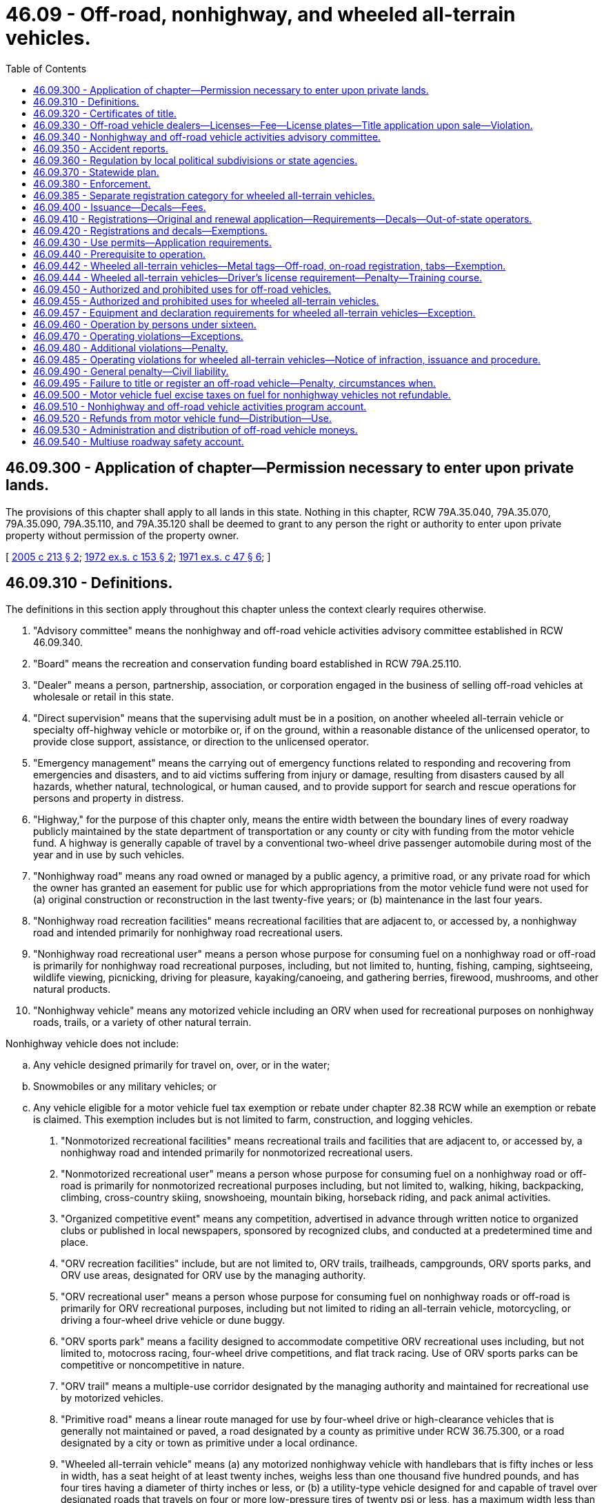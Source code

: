 = 46.09 - Off-road, nonhighway, and wheeled all-terrain vehicles.
:toc:

== 46.09.300 - Application of chapter—Permission necessary to enter upon private lands.
The provisions of this chapter shall apply to all lands in this state. Nothing in this chapter, RCW 79A.35.040, 79A.35.070, 79A.35.090, 79A.35.110, and 79A.35.120 shall be deemed to grant to any person the right or authority to enter upon private property without permission of the property owner.

[ http://lawfilesext.leg.wa.gov/biennium/2005-06/Pdf/Bills/Session%20Laws/House/1003.SL.pdf?cite=2005%20c%20213%20§%202[2005 c 213 § 2]; http://leg.wa.gov/CodeReviser/documents/sessionlaw/1972ex1c153.pdf?cite=1972%20ex.s.%20c%20153%20§%202[1972 ex.s. c 153 § 2]; http://leg.wa.gov/CodeReviser/documents/sessionlaw/1971ex1c47.pdf?cite=1971%20ex.s.%20c%2047%20§%206[1971 ex.s. c 47 § 6]; ]

== 46.09.310 - Definitions.
The definitions in this section apply throughout this chapter unless the context clearly requires otherwise.

. "Advisory committee" means the nonhighway and off-road vehicle activities advisory committee established in RCW 46.09.340.

. "Board" means the recreation and conservation funding board established in RCW 79A.25.110.

. "Dealer" means a person, partnership, association, or corporation engaged in the business of selling off-road vehicles at wholesale or retail in this state.

. "Direct supervision" means that the supervising adult must be in a position, on another wheeled all-terrain vehicle or specialty off-highway vehicle or motorbike or, if on the ground, within a reasonable distance of the unlicensed operator, to provide close support, assistance, or direction to the unlicensed operator.

. "Emergency management" means the carrying out of emergency functions related to responding and recovering from emergencies and disasters, and to aid victims suffering from injury or damage, resulting from disasters caused by all hazards, whether natural, technological, or human caused, and to provide support for search and rescue operations for persons and property in distress.

. "Highway," for the purpose of this chapter only, means the entire width between the boundary lines of every roadway publicly maintained by the state department of transportation or any county or city with funding from the motor vehicle fund. A highway is generally capable of travel by a conventional two-wheel drive passenger automobile during most of the year and in use by such vehicles.

. "Nonhighway road" means any road owned or managed by a public agency, a primitive road, or any private road for which the owner has granted an easement for public use for which appropriations from the motor vehicle fund were not used for (a) original construction or reconstruction in the last twenty-five years; or (b) maintenance in the last four years.

. "Nonhighway road recreation facilities" means recreational facilities that are adjacent to, or accessed by, a nonhighway road and intended primarily for nonhighway road recreational users.

. "Nonhighway road recreational user" means a person whose purpose for consuming fuel on a nonhighway road or off-road is primarily for nonhighway road recreational purposes, including, but not limited to, hunting, fishing, camping, sightseeing, wildlife viewing, picnicking, driving for pleasure, kayaking/canoeing, and gathering berries, firewood, mushrooms, and other natural products.

. "Nonhighway vehicle" means any motorized vehicle including an ORV when used for recreational purposes on nonhighway roads, trails, or a variety of other natural terrain.

Nonhighway vehicle does not include:

.. Any vehicle designed primarily for travel on, over, or in the water;

.. Snowmobiles or any military vehicles; or

.. Any vehicle eligible for a motor vehicle fuel tax exemption or rebate under chapter 82.38 RCW while an exemption or rebate is claimed. This exemption includes but is not limited to farm, construction, and logging vehicles.

. "Nonmotorized recreational facilities" means recreational trails and facilities that are adjacent to, or accessed by, a nonhighway road and intended primarily for nonmotorized recreational users.

. "Nonmotorized recreational user" means a person whose purpose for consuming fuel on a nonhighway road or off-road is primarily for nonmotorized recreational purposes including, but not limited to, walking, hiking, backpacking, climbing, cross-country skiing, snowshoeing, mountain biking, horseback riding, and pack animal activities.

. "Organized competitive event" means any competition, advertised in advance through written notice to organized clubs or published in local newspapers, sponsored by recognized clubs, and conducted at a predetermined time and place.

. "ORV recreation facilities" include, but are not limited to, ORV trails, trailheads, campgrounds, ORV sports parks, and ORV use areas, designated for ORV use by the managing authority.

. "ORV recreational user" means a person whose purpose for consuming fuel on nonhighway roads or off-road is primarily for ORV recreational purposes, including but not limited to riding an all-terrain vehicle, motorcycling, or driving a four-wheel drive vehicle or dune buggy.

. "ORV sports park" means a facility designed to accommodate competitive ORV recreational uses including, but not limited to, motocross racing, four-wheel drive competitions, and flat track racing. Use of ORV sports parks can be competitive or noncompetitive in nature.

. "ORV trail" means a multiple-use corridor designated by the managing authority and maintained for recreational use by motorized vehicles.

. "Primitive road" means a linear route managed for use by four-wheel drive or high-clearance vehicles that is generally not maintained or paved, a road designated by a county as primitive under RCW 36.75.300, or a road designated by a city or town as primitive under a local ordinance.

. "Wheeled all-terrain vehicle" means (a) any motorized nonhighway vehicle with handlebars that is fifty inches or less in width, has a seat height of at least twenty inches, weighs less than one thousand five hundred pounds, and has four tires having a diameter of thirty inches or less, or (b) a utility-type vehicle designed for and capable of travel over designated roads that travels on four or more low-pressure tires of twenty psi or less, has a maximum width less than seventy-four inches, has a maximum weight less than two thousand pounds, has a wheelbase of one hundred ten inches or less, and satisfies at least one of the following: (i) Has a minimum width of fifty inches; (ii) has a minimum weight of at least nine hundred pounds; or (iii) has a wheelbase of over sixty-one inches.

[ http://lawfilesext.leg.wa.gov/biennium/2013-14/Pdf/Bills/Session%20Laws/House/1632-S.SL.pdf?cite=2013%202nd%20sp.s.%20c%2023%20§%203[2013 2nd sp.s. c 23 § 3]; 2013 2nd sp.s. c 23 § 2; http://lawfilesext.leg.wa.gov/biennium/2013-14/Pdf/Bills/Session%20Laws/House/1883-S.SL.pdf?cite=2013%20c%20225%20§%20607[2013 c 225 § 607]; http://lawfilesext.leg.wa.gov/biennium/2009-10/Pdf/Bills/Session%20Laws/Senate/6379.SL.pdf?cite=2010%20c%20161%20§%20213[2010 c 161 § 213]; http://lawfilesext.leg.wa.gov/biennium/2007-08/Pdf/Bills/Session%20Laws/House/1813.SL.pdf?cite=2007%20c%20241%20§%2013[2007 c 241 § 13]; http://lawfilesext.leg.wa.gov/biennium/2003-04/Pdf/Bills/Session%20Laws/House/2489-S.SL.pdf?cite=2004%20c%20105%20§%201[2004 c 105 § 1]; http://leg.wa.gov/CodeReviser/documents/sessionlaw/1986c206.pdf?cite=1986%20c%20206%20§%201[1986 c 206 § 1]; http://leg.wa.gov/CodeReviser/documents/sessionlaw/1979c158.pdf?cite=1979%20c%20158%20§%20129[1979 c 158 § 129]; http://leg.wa.gov/CodeReviser/documents/sessionlaw/1977ex1c220.pdf?cite=1977%20ex.s.%20c%20220%20§%201[1977 ex.s. c 220 § 1]; http://leg.wa.gov/CodeReviser/documents/sessionlaw/1972ex1c153.pdf?cite=1972%20ex.s.%20c%20153%20§%203[1972 ex.s. c 153 § 3]; http://leg.wa.gov/CodeReviser/documents/sessionlaw/1971ex1c47.pdf?cite=1971%20ex.s.%20c%2047%20§%207[1971 ex.s. c 47 § 7]; ]

== 46.09.320 - Certificates of title.
. The application for a certificate of title of an off-road vehicle must be made by the owner or owner's representative to the department, county auditor or other agent, or subagent appointed by the director on a form furnished or approved by the department and must contain:

.. A description of the off-road vehicle, including make, model, vehicle identification number or engine serial number if no vehicle identification number exists, type of body, and model year of the vehicle;

.. The name and address of the person who is the registered owner of the off-road vehicle and, if the off-road vehicle is subject to a security interest, the name and address of the secured party; and

.. Other information the department may require.

. The application for a certificate of title must be signed by the person applying to be the registered owner and be sworn to by that person in the manner described under chapter 5.50 RCW.

. The owner must pay the fee established under RCW 46.17.100.

. Issuance of the certificate of title does not qualify the off-road vehicle for registration under chapter 46.16A RCW.

[ http://lawfilesext.leg.wa.gov/biennium/2019-20/Pdf/Bills/Session%20Laws/Senate/5017-S.SL.pdf?cite=2019%20c%20232%20§%2017[2019 c 232 § 17]; http://lawfilesext.leg.wa.gov/biennium/2015-16/Pdf/Bills/Session%20Laws/House/1918.SL.pdf?cite=2016%20c%2084%20§%202[2016 c 84 § 2]; http://lawfilesext.leg.wa.gov/biennium/2011-12/Pdf/Bills/Session%20Laws/Senate/5061.SL.pdf?cite=2011%20c%20171%20§%2024[2011 c 171 § 24]; http://lawfilesext.leg.wa.gov/biennium/2009-10/Pdf/Bills/Session%20Laws/Senate/6379.SL.pdf?cite=2010%20c%20161%20§%20214[2010 c 161 § 214]; ]

== 46.09.330 - Off-road vehicle dealers—Licenses—Fee—License plates—Title application upon sale—Violation.
. Each dealer of off-road vehicles in this state shall obtain either a miscellaneous vehicle dealer license as defined in RCW 46.70.011 or an off-road vehicle dealer license from the department in a manner prescribed by the department. Upon receipt of an application for an off-road vehicle dealer license and the fee described under subsection (2) of this section, the dealer is licensed and an off-road vehicle dealer license number must be assigned.

. The annual fee for an off-road vehicle dealer license is twenty-five dollars, which covers all of the off-road vehicles owned by a dealer and not rented. Off-road vehicles rented on a regular, commercial basis by a dealer must have separate registrations.

. Upon the issuance of an off-road vehicle dealer license, each dealer may purchase, at a cost to be determined by the department, off-road vehicle dealer license plates of a size and color to be determined by the department. The off-road vehicle dealer license plates must contain the off-road vehicle dealer license number assigned to the dealer. Each off-road vehicle operated by a dealer, dealer representative, or prospective customer for the purposes of testing or demonstration shall display dealer license plates assigned by the department.

. A dealer, dealer representative, or prospective customer may only use dealer license plates for the purposes prescribed in subsection (3) of this section.

. Off-road vehicle dealer license numbers are nontransferable.

. It is unlawful for any dealer to sell any off-road vehicle at wholesale or retail or to test or demonstrate any off-road vehicle within the state unless the dealer has either a miscellaneous vehicle dealer license as defined in RCW 46.70.011 or an off-road vehicle dealer license as required under this section.

. When an off-road vehicle is sold by a dealer, the dealer shall apply for a certificate of title in the purchaser's name within fifteen days following the sale.

. Except as provided in RCW 46.09.420, it is unlawful for any dealer to sell at retail an off-road vehicle without registration required in RCW 46.09.440.

[ http://lawfilesext.leg.wa.gov/biennium/2009-10/Pdf/Bills/Session%20Laws/Senate/6379.SL.pdf?cite=2010%20c%20161%20§%20220[2010 c 161 § 220]; http://lawfilesext.leg.wa.gov/biennium/2009-10/Pdf/Bills/Session%20Laws/Senate/6239-S.SL.pdf?cite=2010%20c%208%20§%209002[2010 c 8 § 9002]; http://leg.wa.gov/CodeReviser/documents/sessionlaw/1990c250.pdf?cite=1990%20c%20250%20§%2024[1990 c 250 § 24]; http://leg.wa.gov/CodeReviser/documents/sessionlaw/1986c206.pdf?cite=1986%20c%20206%20§%205[1986 c 206 § 5]; http://leg.wa.gov/CodeReviser/documents/sessionlaw/1977ex1c220.pdf?cite=1977%20ex.s.%20c%20220%20§%207[1977 ex.s. c 220 § 7]; http://leg.wa.gov/CodeReviser/documents/sessionlaw/1972ex1c153.pdf?cite=1972%20ex.s.%20c%20153%20§%209[1972 ex.s. c 153 § 9]; http://leg.wa.gov/CodeReviser/documents/sessionlaw/1971ex1c47.pdf?cite=1971%20ex.s.%20c%2047%20§%2013[1971 ex.s. c 47 § 13]; ]

== 46.09.340 - Nonhighway and off-road vehicle activities advisory committee.
. The board shall establish the nonhighway and off-road vehicle activities advisory committee to provide advice regarding the administration of this chapter. The committee consists of governmental representatives, land managers, and a proportional representation of persons with recreational experience in areas identified in the most recent fuel use study, including but not limited to people with off-road vehicle, hiking, equestrian, mountain biking, hunting, fishing, and wildlife viewing experience.

. After the advisory committee has made recommendations regarding the expenditure of the fuel tax revenue portion of the nonhighway and off-road vehicle account moneys, the advisory committee's off-road vehicle and mountain biking recreationists, governmental representatives, and land managers will make recommendations regarding the expenditure of funds received under RCW 46.68.045.

. At least once a year, the board, the department of natural resources, the department of fish and wildlife, and the state parks and recreation commission shall report to the nonhighway and off-road vehicle activities advisory committee on the expenditures of funds received under RCW 46.68.045 and 46.09.520 and must proactively seek the advisory committee's advice regarding proposed expenditures.

. The advisory committee shall advise these agencies regarding the allocation of funds received under RCW 46.09.520 to ensure that overall expenditures reflect consideration of the results of the most recent fuel use study.

[ http://lawfilesext.leg.wa.gov/biennium/2009-10/Pdf/Bills/Session%20Laws/Senate/6379.SL.pdf?cite=2010%20c%20161%20§%20224[2010 c 161 § 224]; http://lawfilesext.leg.wa.gov/biennium/2007-08/Pdf/Bills/Session%20Laws/House/1813.SL.pdf?cite=2007%20c%20241%20§%2019[2007 c 241 § 19]; http://lawfilesext.leg.wa.gov/biennium/2003-04/Pdf/Bills/Session%20Laws/House/2489-S.SL.pdf?cite=2004%20c%20105%20§%208[2004 c 105 § 8]; http://lawfilesext.leg.wa.gov/biennium/2003-04/Pdf/Bills/Session%20Laws/House/1698-S2.SL.pdf?cite=2003%20c%20185%20§%201[2003 c 185 § 1]; http://leg.wa.gov/CodeReviser/documents/sessionlaw/1986c206.pdf?cite=1986%20c%20206%20§%2013[1986 c 206 § 13]; ]

== 46.09.350 - Accident reports.
The operator of any nonhighway vehicle involved in any accident resulting in injury to or death of any person, or property damage to another to an apparent extent equal to or greater than the minimum amount established by rule adopted by the chief of the Washington state patrol in accordance with chapter 46.52 RCW, or a person acting for the operator shall submit such reports as are required under chapter 46.52 RCW, and the provisions of chapter 46.52 RCW applies to the reports when submitted.

[ http://leg.wa.gov/CodeReviser/documents/sessionlaw/1990c250.pdf?cite=1990%20c%20250%20§%2025[1990 c 250 § 25]; http://leg.wa.gov/CodeReviser/documents/sessionlaw/1977ex1c220.pdf?cite=1977%20ex.s.%20c%20220%20§%2012[1977 ex.s. c 220 § 12]; http://leg.wa.gov/CodeReviser/documents/sessionlaw/1971ex1c47.pdf?cite=1971%20ex.s.%20c%2047%20§%2019[1971 ex.s. c 47 § 19]; ]

== 46.09.360 - Regulation by local political subdivisions or state agencies.
. Notwithstanding any of the provisions of this chapter, any city, town, county, or other political subdivision of this state, or any state agency, may regulate the operation of nonhighway vehicles on public lands, waters, and other properties under its jurisdiction, and on streets, roads, or highways within its boundaries by adopting regulations or ordinances of its governing body, provided such regulations are not less stringent than the provisions of this chapter. However, the legislative body of a city or town with a population of less than three thousand persons may, by ordinance, designate a street or highway within its boundaries to be suitable for use by off-road vehicles. The legislative body of a county may, by ordinance, designate a road or highway within its boundaries to be suitable for use by off-road vehicles.

. For purposes of this section, "off-road vehicles" does not include wheeled all-terrain vehicles.

[ http://lawfilesext.leg.wa.gov/biennium/2013-14/Pdf/Bills/Session%20Laws/House/1632-S.SL.pdf?cite=2013%202nd%20sp.s.%20c%2023%20§%2011[2013 2nd sp.s. c 23 § 11]; http://lawfilesext.leg.wa.gov/biennium/2005-06/Pdf/Bills/Session%20Laws/House/2617.SL.pdf?cite=2006%20c%20212%20§%204[2006 c 212 § 4]; http://leg.wa.gov/CodeReviser/documents/sessionlaw/1977ex1c220.pdf?cite=1977%20ex.s.%20c%20220%20§%2015[1977 ex.s. c 220 § 15]; http://leg.wa.gov/CodeReviser/documents/sessionlaw/1971ex1c47.pdf?cite=1971%20ex.s.%20c%2047%20§%2023[1971 ex.s. c 47 § 23]; ]

== 46.09.370 - Statewide plan.
The board shall maintain a statewide plan which shall be updated at least once every third biennium and shall be used by all participating agencies to guide distribution and expenditure of funds under this chapter.

[ http://lawfilesext.leg.wa.gov/biennium/2007-08/Pdf/Bills/Session%20Laws/House/1813.SL.pdf?cite=2007%20c%20241%20§%2018[2007 c 241 § 18]; http://leg.wa.gov/CodeReviser/documents/sessionlaw/1986c206.pdf?cite=1986%20c%20206%20§%2011[1986 c 206 § 11]; http://leg.wa.gov/CodeReviser/documents/sessionlaw/1977ex1c220.pdf?cite=1977%20ex.s.%20c%20220%20§%2018[1977 ex.s. c 220 § 18]; ]

== 46.09.380 - Enforcement.
The provisions of this chapter shall be enforced by all persons having the authority to enforce any of the laws of this state, including, without limitation, officers of the state patrol, county sheriffs and their deputies, all municipal law enforcement officers within their respective jurisdictions, fish and wildlife officers, state park rangers, and those employees of the department of natural resources designated by the commissioner of public lands under RCW * 43.30.310, 76.04.035, and 76.04.045.

[ http://lawfilesext.leg.wa.gov/biennium/2001-02/Pdf/Bills/Session%20Laws/Senate/5961-S.SL.pdf?cite=2001%20c%20253%20§%203[2001 c 253 § 3]; http://leg.wa.gov/CodeReviser/documents/sessionlaw/1986c100.pdf?cite=1986%20c%20100%20§%2052[1986 c 100 § 52]; http://leg.wa.gov/CodeReviser/documents/sessionlaw/1971ex1c47.pdf?cite=1971%20ex.s.%20c%2047%20§%2025[1971 ex.s. c 47 § 25]; ]

== 46.09.385 - Separate registration category for wheeled all-terrain vehicles.
The department must track wheeled all-terrain vehicles in a separate registration category for reporting purposes.

[ http://lawfilesext.leg.wa.gov/biennium/2013-14/Pdf/Bills/Session%20Laws/House/1632-S.SL.pdf?cite=2013%202nd%20sp.s.%20c%2023%20§%208[2013 2nd sp.s. c 23 § 8]; ]

== 46.09.400 - Issuance—Decals—Fees.
The department shall:

. Issue registrations and temporary ORV use permits for off-road vehicles, excluding wheeled all-terrain vehicles subject to subsection (4) of this section;

. Issue decals for off-road vehicles, excluding wheeled all-terrain vehicles subject to subsection (4) of this section. The decals serve the same function as license plates for vehicles registered under chapter 46.16A RCW;

. Charge a fee for each decal covering the actual cost of the decal; and

. Issue metal tags, off-road vehicle registrations, and on-road vehicle registrations for wheeled all-terrain vehicles.

[ http://lawfilesext.leg.wa.gov/biennium/2013-14/Pdf/Bills/Session%20Laws/House/1632-S.SL.pdf?cite=2013%202nd%20sp.s.%20c%2023%20§%2012[2013 2nd sp.s. c 23 § 12]; http://lawfilesext.leg.wa.gov/biennium/2011-12/Pdf/Bills/Session%20Laws/Senate/5061.SL.pdf?cite=2011%20c%20171%20§%2025[2011 c 171 § 25]; http://lawfilesext.leg.wa.gov/biennium/2009-10/Pdf/Bills/Session%20Laws/Senate/6379.SL.pdf?cite=2010%20c%20161%20§%20215[2010 c 161 § 215]; http://leg.wa.gov/CodeReviser/documents/sessionlaw/1990c250.pdf?cite=1990%20c%20250%20§%2023[1990 c 250 § 23]; http://leg.wa.gov/CodeReviser/documents/sessionlaw/1986c206.pdf?cite=1986%20c%20206%20§%202[1986 c 206 § 2]; http://leg.wa.gov/CodeReviser/documents/sessionlaw/1977ex1c220.pdf?cite=1977%20ex.s.%20c%20220%20§%202[1977 ex.s. c 220 § 2]; http://leg.wa.gov/CodeReviser/documents/sessionlaw/1972ex1c153.pdf?cite=1972%20ex.s.%20c%20153%20§%204[1972 ex.s. c 153 § 4]; http://leg.wa.gov/CodeReviser/documents/sessionlaw/1971ex1c47.pdf?cite=1971%20ex.s.%20c%2047%20§%208[1971 ex.s. c 47 § 8]; ]

== 46.09.410 - Registrations—Original and renewal application—Requirements—Decals—Out-of-state operators.
. The application for an original ORV registration has the same requirements as described for original vehicle registrations in RCW 46.16A.040 and must be accompanied by the annual off-road vehicle license fee required under RCW 46.17.350, in addition to any other fees or taxes due for the application.

. The application for renewal of an ORV registration has the same requirements as described for the renewal of vehicle registrations in RCW 46.16A.110 and must be accompanied by the annual off-road vehicle license fee required under RCW 46.17.350, in addition to any other fees or taxes due for the application.

. The annual ORV registration is valid for one year and may be renewed each subsequent year as prescribed by the department.

. A person who acquires an off-road vehicle that has an ORV registration must:

.. Apply to the department, county auditor or other agent, or subagent appointed by the director for a transfer of the ORV registration within fifteen days of taking possession of the off-road vehicle; and

.. Pay the ORV registration transfer fee required under RCW 46.17.410, in addition to any other fees or taxes due at the time of application.

. The department shall issue an ORV registration, decals, and tabs upon receipt of:

.. A properly completed application for an original ORV registration; and

.. The payment of all fees and taxes due at the time of application.

. The ORV registration must be carried on the vehicle for which it was issued at all times during its operation in this state.

. Off-road vehicle decals must be affixed to the off-road vehicle in a manner prescribed by the department.

. Unless exempt under RCW 46.09.420, any out-of-state operator of an off-road vehicle, when operating in this state, must comply with this chapter. If an ORV registration is required under this chapter, the out-of-state operator must obtain an ORV registration and decal or a temporary ORV use permit.

. This section does not apply to wheeled all-terrain vehicles registered for use under RCW 46.09.442.

[ http://lawfilesext.leg.wa.gov/biennium/2013-14/Pdf/Bills/Session%20Laws/House/1632-S.SL.pdf?cite=2013%202nd%20sp.s.%20c%2023%20§%2013[2013 2nd sp.s. c 23 § 13]; http://lawfilesext.leg.wa.gov/biennium/2009-10/Pdf/Bills/Session%20Laws/Senate/6379.SL.pdf?cite=2010%20c%20161%20§%20218[2010 c 161 § 218]; http://lawfilesext.leg.wa.gov/biennium/2003-04/Pdf/Bills/Session%20Laws/House/2919-S.SL.pdf?cite=2004%20c%20106%20§%201[2004 c 106 § 1]; http://lawfilesext.leg.wa.gov/biennium/2001-02/Pdf/Bills/Session%20Laws/Senate/6814-S.SL.pdf?cite=2002%20c%20352%20§%201[2002 c 352 § 1]; http://lawfilesext.leg.wa.gov/biennium/1997-98/Pdf/Bills/Session%20Laws/House/1457.SL.pdf?cite=1997%20c%20241%20§%201[1997 c 241 § 1]; http://leg.wa.gov/CodeReviser/documents/sessionlaw/1986c206.pdf?cite=1986%20c%20206%20§%204[1986 c 206 § 4]; http://leg.wa.gov/CodeReviser/documents/sessionlaw/1977ex1c220.pdf?cite=1977%20ex.s.%20c%20220%20§%206[1977 ex.s. c 220 § 6]; http://leg.wa.gov/CodeReviser/documents/sessionlaw/1972ex1c153.pdf?cite=1972%20ex.s.%20c%20153%20§%208[1972 ex.s. c 153 § 8]; http://leg.wa.gov/CodeReviser/documents/sessionlaw/1971ex1c47.pdf?cite=1971%20ex.s.%20c%2047%20§%2012[1971 ex.s. c 47 § 12]; ]

== 46.09.420 - Registrations and decals—Exemptions.
ORV registrations and decals are required under this chapter except for the following:

. Off-road vehicles owned and operated by the United States, another state, or a political subdivision of the United States or another state.

. Off-road vehicles owned and operated by this state, a municipality, or a political subdivision of this state or the municipality.

. Off-road vehicles operated on and across agricultural and timberlands owned, leased, or managed by the off-road vehicle owner or operator or operator's employer.

. Off-road vehicles owned by a resident of another state that have a valid ORV use permit or vehicle registration issued in accordance with the laws of the other state. This exemption applies only to the extent that a similar exemption or privilege is granted under the laws of that state.

. Off-road vehicles while being used for emergency management purposes under the authority or direction of an appropriate agency that engages in emergency management, as defined in RCW 46.09.310, or search and rescue, as defined in RCW 38.52.010, or a law enforcement agency as defined in RCW 16.52.011.

. Vehicles registered under chapter 46.16A RCW or, in the case of nonresidents, vehicles validly registered for operation over public highways in the jurisdiction of the owner's residence.

. Off-road vehicles operated by persons who, in good faith, render emergency care or assistance with respect to an incident involving off-road vehicles. Persons who operate off-road vehicles to render such care, assistance, or advice are not liable for civil damages resulting from any act or omission in the rendering of such care, assistance, or advice, other than acts or omissions constituting gross negligence or willful or wanton misconduct.

[ http://lawfilesext.leg.wa.gov/biennium/2013-14/Pdf/Bills/Session%20Laws/House/1632-S.SL.pdf?cite=2013%202nd%20sp.s.%20c%2023%20§%2014[2013 2nd sp.s. c 23 § 14]; http://lawfilesext.leg.wa.gov/biennium/2011-12/Pdf/Bills/Session%20Laws/Senate/5061.SL.pdf?cite=2011%20c%20171%20§%2026[2011 c 171 § 26]; http://lawfilesext.leg.wa.gov/biennium/2009-10/Pdf/Bills/Session%20Laws/Senate/6379.SL.pdf?cite=2010%20c%20161%20§%20217[2010 c 161 § 217]; http://lawfilesext.leg.wa.gov/biennium/2003-04/Pdf/Bills/Session%20Laws/House/2489-S.SL.pdf?cite=2004%20c%20105%20§%209[2004 c 105 § 9]; http://leg.wa.gov/CodeReviser/documents/sessionlaw/1986c206.pdf?cite=1986%20c%20206%20§%203[1986 c 206 § 3]; http://leg.wa.gov/CodeReviser/documents/sessionlaw/1977ex1c220.pdf?cite=1977%20ex.s.%20c%20220%20§%204[1977 ex.s. c 220 § 4]; http://leg.wa.gov/CodeReviser/documents/sessionlaw/1972ex1c153.pdf?cite=1972%20ex.s.%20c%20153%20§%206[1972 ex.s. c 153 § 6]; http://leg.wa.gov/CodeReviser/documents/sessionlaw/1971ex1c47.pdf?cite=1971%20ex.s.%20c%2047%20§%2010[1971 ex.s. c 47 § 10]; ]

== 46.09.430 - Use permits—Application requirements.
. The application for a temporary ORV use permit must be made by the owner or the owner's authorized representative to the department, county auditor or other agent, or subagent appointed by the director on a form furnished or approved by the department. The application must contain:

.. The name and address of each owner of the off-road vehicle; and

.. Other information that the department may require.

. The owner or the owner's authorized representative shall sign the application for a temporary ORV use permit.

. The application for a temporary ORV use permit must be accompanied by the temporary ORV use permit fee required under RCW 46.17.400, in addition to any other fees or taxes due for the application.

. A temporary ORV use permit:

.. Is valid for sixty days; and

.. Must be carried on the vehicle for which it was issued at all times during its operation in this state.

[ http://lawfilesext.leg.wa.gov/biennium/2009-10/Pdf/Bills/Session%20Laws/Senate/6379.SL.pdf?cite=2010%20c%20161%20§%20219[2010 c 161 § 219]; ]

== 46.09.440 - Prerequisite to operation.
Except as provided in this chapter, a person shall not operate an off-road vehicle within this state unless the off-road vehicle has been assigned an ORV registration or temporary ORV use permit and displays current decals and tabs as required under this chapter.

[ http://lawfilesext.leg.wa.gov/biennium/2009-10/Pdf/Bills/Session%20Laws/Senate/6379.SL.pdf?cite=2010%20c%20161%20§%20216[2010 c 161 § 216]; http://leg.wa.gov/CodeReviser/documents/sessionlaw/1977ex1c220.pdf?cite=1977%20ex.s.%20c%20220%20§%203[1977 ex.s. c 220 § 3]; http://leg.wa.gov/CodeReviser/documents/sessionlaw/1972ex1c153.pdf?cite=1972%20ex.s.%20c%20153%20§%205[1972 ex.s. c 153 § 5]; http://leg.wa.gov/CodeReviser/documents/sessionlaw/1971ex1c47.pdf?cite=1971%20ex.s.%20c%2047%20§%209[1971 ex.s. c 47 § 9]; ]

== 46.09.442 - Wheeled all-terrain vehicles—Metal tags—Off-road, on-road registration, tabs—Exemption.
. Any wheeled all-terrain vehicle operated within this state must display a metal tag to be affixed to the rear of the wheeled all-terrain vehicle. The initial metal tag must be issued with an original off-road vehicle registration and upon payment of the initial vehicle license fee under RCW 46.17.350(1)(s). The metal tag must be replaced every seven years at a cost of two dollars. Revenue from replacement metal tags must be deposited into the nonhighway and off-road vehicle activities program account. The department must design the metal tag, which must:

.. Be the same size as a motorcycle license plate;

.. Have the words "RESTRICTED VEHICLE" listed at the top of the tag;

.. Contain designated identification through a combination of letters and numbers;

.. Leave space at the bottom left corner of the tag for an off-road tab issued under subsection (2) of this section; and

.. Leave space at the bottom right corner of the tag for an on-road tab, when required, issued under subsection (3) of this section.

. Except as provided in subsection (6)(b) of this section, a person who operates a wheeled all-terrain vehicle must have a current and proper off-road vehicle registration, with the appropriate off-road tab, and pay the annual vehicle license fee as provided in RCW 46.17.350(1)(s), which must be deposited into the nonhighway and off-road vehicle activities program account. The off-road tab must be issued annually by the department upon payment of initial and renewal vehicle license fees under RCW 46.17.350(1)(s).

. Except as provided in subsection (6)(a) of this section, a person who operates a wheeled all-terrain vehicle upon a public roadway must have a current and proper on-road vehicle registration, with the appropriate on-road tab, which must be of a bright color that can be seen from a reasonable distance, and pay the annual vehicle license fee as provided in RCW 46.17.350(1)(r). The on-road tab must be issued annually by the department upon payment of initial and renewal vehicle license fees under RCW 46.17.350(1)(r).

. Beginning July 1, 2017, for purposes of subsection (3) of this section, a special year tab issued pursuant to chapter 46.19 RCW to a person with a disability may be displayed on a wheeled all-terrain vehicle in lieu of an on-road tab.

. A wheeled all-terrain vehicle may not be registered for commercial use.

. [Empty]
.. A wheeled all-terrain vehicle registration and a metal tag are not required under this chapter for a wheeled all-terrain vehicle that meets the definition in RCW 46.09.310(19), is owned by a resident of another state, and has a vehicle registration and metal tag or license plate issued in accordance with the laws of the other state allowing for on-road travel in that state. This exemption applies only to the extent that: (i) A similar exemption or privilege is granted under the laws of that state for wheeled all-terrain vehicles registered in Washington, and (ii) the other state has equipment requirements for on-road use that meet or exceed the requirements listed in RCW 46.09.457. The department may publish on its web site a list of states that meet the exemption requirements under this subsection.

.. Off-road operation in Washington state of a wheeled all-terrain vehicle owned by a resident of another state and meeting the definition in RCW 46.09.310(19) is governed by RCW 46.09.420(4).

[ http://lawfilesext.leg.wa.gov/biennium/2015-16/Pdf/Bills/Session%20Laws/House/1918.SL.pdf?cite=2016%20c%2084%20§%203[2016 c 84 § 3]; http://lawfilesext.leg.wa.gov/biennium/2013-14/Pdf/Bills/Session%20Laws/House/1632-S.SL.pdf?cite=2013%202nd%20sp.s.%20c%2023%20§%204[2013 2nd sp.s. c 23 § 4]; ]

== 46.09.444 - Wheeled all-terrain vehicles—Driver's license requirement—Penalty—Training course.
. A person may not operate a wheeled all-terrain vehicle upon a public roadway of this state, not including nonhighway roads and trails, without (a) first obtaining a valid driver's license issued to Washington residents in compliance with chapter 46.20 RCW or (b) possessing a valid driver's license issued by the state of the person's residence if the person is a nonresident.

. A person who operates a wheeled all-terrain vehicle under this section is granted all rights and is subject to all duties applicable to the operator of a motorcycle under RCW 46.37.530 and chapter 46.61 RCW, unless otherwise stated in chapter 23, Laws of 2013 2nd sp. sess., except that wheeled all-terrain vehicles may not be operated side-by-side in a single lane of traffic.

. Wheeled all-terrain vehicles are subject to chapter 46.55 RCW.

. Any person who violates this section commits a traffic infraction.

. The department may develop and implement an online training course for persons that register wheeled all-terrain vehicles and utility-type vehicles for use on a public roadway of this state. The department is granted rule-making authority for the training course. Any future costs associated with the training course must be appropriated from the highway safety account [fund] and any fees collected must be distributed to the highway safety account [fund].

[ http://lawfilesext.leg.wa.gov/biennium/2013-14/Pdf/Bills/Session%20Laws/House/1632-S.SL.pdf?cite=2013%202nd%20sp.s.%20c%2023%20§%205[2013 2nd sp.s. c 23 § 5]; ]

== 46.09.450 - Authorized and prohibited uses for off-road vehicles.
. Except as otherwise provided in this section, it is lawful to operate an off-road vehicle upon:

.. A nonhighway road and in parking areas serving designated off-road vehicle areas if the state, federal, local, or private authority responsible for the management of the nonhighway road authorizes the use of off-road vehicles;

.. A street, road, or highway as authorized under RCW 46.09.360; and

.. Any trail, nonhighway road, or highway within the state while being used under the authority or direction of an appropriate agency that engages in emergency management, as defined in RCW 46.09.310, or search and rescue, as defined in RCW 38.52.010, or a law enforcement agency, as defined in RCW 16.52.011, within the scope of the agency's official duties.

. An off-road vehicle operated on a nonhighway road or on a street, road, or highway as authorized under RCW 46.09.360 and this section is exempt from both registration requirements of chapter 46.16A RCW and vehicle lighting and equipment requirements of chapter 46.37 RCW.

. It is unlawful to operate an off-road vehicle upon a private nonhighway road if the road owner has not authorized the use of off-road vehicles.

. Nothing in this section authorizes trespass on private property.

. The provisions of RCW 4.24.210(5) apply to public and private landowners who allow members of the public to use public facilities accessed by a highway, street, or nonhighway road for recreational off-road vehicle use.

[ http://lawfilesext.leg.wa.gov/biennium/2013-14/Pdf/Bills/Session%20Laws/House/1632-S.SL.pdf?cite=2013%202nd%20sp.s.%20c%2023%20§%2015[2013 2nd sp.s. c 23 § 15]; http://lawfilesext.leg.wa.gov/biennium/2011-12/Pdf/Bills/Session%20Laws/Senate/5061.SL.pdf?cite=2011%20c%20171%20§%2027[2011 c 171 § 27]; http://lawfilesext.leg.wa.gov/biennium/2009-10/Pdf/Bills/Session%20Laws/Senate/6379.SL.pdf?cite=2010%20c%20161%20§%20221[2010 c 161 § 221]; http://lawfilesext.leg.wa.gov/biennium/2005-06/Pdf/Bills/Session%20Laws/House/2617.SL.pdf?cite=2006%20c%20212%20§%202[2006 c 212 § 2]; http://lawfilesext.leg.wa.gov/biennium/2005-06/Pdf/Bills/Session%20Laws/House/1003.SL.pdf?cite=2005%20c%20213%20§%204[2005 c 213 § 4]; ]

== 46.09.455 - Authorized and prohibited uses for wheeled all-terrain vehicles.
. A person may operate a wheeled all-terrain vehicle upon any public roadway of this state, not including nonhighway roads and trails, having a speed limit of thirty-five miles per hour or less subject to the following restrictions and requirements:

.. A person may not operate a wheeled all-terrain vehicle upon state highways that are listed in chapter 47.17 RCW; however, a person may operate a wheeled all-terrain vehicle upon a segment of a state highway listed in chapter 47.17 RCW if the segment is within the limits of a city or town and the speed limit on the segment is thirty-five miles per hour or less;

.. [Empty]
... A person operating a wheeled all-terrain vehicle may not cross a public roadway, not including nonhighway roads and trails, with a speed limit in excess of thirty-five miles per hour, except as follows: A person operating a wheeled all-terrain vehicle may cross a public roadway with a speed limit of sixty miles per hour or less, but more than thirty-five miles per hour, at an intersection of approximately ninety degrees if the roadway that intersects the public roadway with a speed limit of sixty miles per hour or less, but more than thirty-five miles per hour, is a roadway upon which the operation of wheeled all-terrain vehicles has been approved or is otherwise allowed under this section.

... A county, city, or town may by ordinance prohibit a person operating a wheeled all-terrain vehicle from crossing a public roadway with a speed limit of sixty miles per hour or less, but more than thirty-five miles per hour, at specific intersections or along the entirety of the route within the jurisdiction.

... The operator of a wheeled all-terrain vehicle may not cross at an uncontrolled intersection of a public highway listed under chapter 47.17 RCW;

.. [Empty]
... A person may not operate a wheeled all-terrain vehicle on a public roadway within the boundaries of a county, not including nonhighway roads and trails, with a population of fifteen thousand or more unless the county by ordinance has approved the operation of wheeled all-terrain vehicles on county roadways, not including nonhighway roads and trails.

... The legislative body of a county with a population of fewer than fifteen thousand may, by ordinance, designate roadways or highways within its boundaries to be unsuitable for use by wheeled all-terrain vehicles.

... Any public roadways, not including nonhighway roads and trails, authorized by a legislative body of a county under (c)(i) of this subsection or designated as unsuitable under (c)(ii) of this subsection must be listed publicly and made accessible from the main page of the county web site.

... This subsection (1)(c) does not affect any roadway that was designated as open or closed as of January 1, 2013;

.. [Empty]
... A person may not operate a wheeled all-terrain vehicle on a public roadway within the boundaries of a city or town, not including nonhighway roads and trails, unless the city or town by ordinance has approved the operation of wheeled all-terrain vehicles on city or town roadways, not including nonhighway roads and trails.

... Any public roadways, not including nonhighway roads and trails, authorized by a legislative body of a city or town under (d)(i) of this subsection must be listed publicly and made accessible from the main page of the city or town web site.

... This subsection (1)(d) does not affect any roadway that was designated as open or closed as of January 1, 2013;

.. Any person who violates this subsection commits a traffic infraction.

. Local authorities may not establish requirements for the registration of wheeled all-terrain vehicles.

. A person may operate a wheeled all-terrain vehicle upon any public roadway, trail, nonhighway road, or highway within the state while being used under the authority or direction of an appropriate agency that engages in emergency management, as defined in RCW 46.09.310, or search and rescue, as defined in RCW 38.52.010, or a law enforcement agency, as defined in RCW 16.52.011, within the scope of the agency's official duties.

. A wheeled all-terrain vehicle is an off-road vehicle for the purposes of chapter 4.24 RCW.

[ http://lawfilesext.leg.wa.gov/biennium/2017-18/Pdf/Bills/Session%20Laws/House/1838-S.SL.pdf?cite=2017%20c%2026%20§%201[2017 c 26 § 1]; http://lawfilesext.leg.wa.gov/biennium/2013-14/Pdf/Bills/Session%20Laws/House/1632-S.SL.pdf?cite=2013%202nd%20sp.s.%20c%2023%20§%206[2013 2nd sp.s. c 23 § 6]; ]

== 46.09.457 - Equipment and declaration requirements for wheeled all-terrain vehicles—Exception.
. A person may operate a wheeled all-terrain vehicle upon any public roadway of this state, not including nonhighway roads and trails, subject to RCW 46.09.455 and the following equipment and declaration requirements:

.. A person who operates a wheeled all-terrain vehicle must comply with the following equipment requirements:

... Headlights meeting the requirements of RCW 46.37.030 and 46.37.040 and used at all times when the vehicle is in motion upon a highway;

... One tail lamp meeting the requirements of RCW 46.37.525 and used at all times when the vehicle is in motion upon a highway; however, a utility-type vehicle, as described under RCW 46.09.310, must have two tail lamps meeting the requirements of RCW 46.37.070(1) and to be used at all times when the vehicle is in motion upon a highway;

... A stop lamp meeting the requirements of RCW 46.37.200;

... Reflectors meeting the requirements of RCW 46.37.060;

.. During hours of darkness, as defined in RCW 46.04.200, turn signals meeting the requirements of RCW 46.37.200. Outside of hours of darkness, the operator must comply with RCW 46.37.200 or 46.61.310;

.. A mirror attached to either the right or left handlebar, which must be located to give the operator a complete view of the highway for a distance of at least two hundred feet to the rear of the vehicle; however, a utility-type vehicle, as described under RCW 46.09.310(19), must have two mirrors meeting the requirements of RCW 46.37.400;

.. A windshield meeting the requirements of RCW 46.37.430, unless the operator wears glasses, goggles, or a face shield while operating the vehicle, of a type conforming to rules adopted by the Washington state patrol;

.. A horn or warning device meeting the requirements of RCW 46.37.380;

... Brakes in working order;

.. A spark arrester and muffling device meeting the requirements of RCW 46.09.470; and

.. For utility-type vehicles, as described under RCW 46.09.310(19), seat belts meeting the requirements of RCW 46.37.510.

.. A person who operates a wheeled all-terrain vehicle upon a public roadway must provide a declaration that includes the following:

... Documentation of a safety inspection to be completed by a licensed wheeled all-terrain vehicle dealer or motor vehicle repair shop in the state of Washington that must outline the vehicle information and certify under oath that all wheeled all-terrain vehicle equipment as required under this section meets the requirements outlined in state and federal law. A person who makes a false statement regarding the inspection of equipment required under this section is guilty of false swearing, a gross misdemeanor, under RCW 9A.72.040;

... Documentation that the licensed wheeled all-terrain vehicle dealer or motor vehicle repair shop did not charge more than fifty dollars per safety inspection and that the entire safety inspection fee is paid directly and only to the licensed wheeled all-terrain vehicle dealer or motor vehicle repair shop;

... A statement that the licensed wheeled all-terrain vehicle dealer or motor vehicle repair shop is entitled to the full amount charged for the safety inspection;

... A vehicle identification number verification that must be completed by a licensed wheeled all-terrain vehicle dealer or motor vehicle repair shop in the state of Washington;

.. A release, on a form to be supplied by the department, signed by the owner of the wheeled all-terrain vehicle and verified by the department, county auditor or other agent, or subagent appointed by the director that releases the state, counties, cities, and towns from any liability; and

.. A statement that outlines that the owner understands that the original wheeled all-terrain vehicle was not manufactured for on-road use and that it has been modified for use on public roadways.

. This section does not apply to emergency services vehicles, vehicles used for emergency management purposes, or vehicles used in the production of agricultural and timber products on and across lands owned, leased, or managed by the owner or operator of the wheeled all-terrain vehicle or the operator's employer.

[ http://lawfilesext.leg.wa.gov/biennium/2015-16/Pdf/Bills/Session%20Laws/House/1918.SL.pdf?cite=2016%20c%2084%20§%204[2016 c 84 § 4]; http://lawfilesext.leg.wa.gov/biennium/2015-16/Pdf/Bills/Session%20Laws/House/1817.SL.pdf?cite=2015%20c%20160%20§%201[2015 c 160 § 1]; http://lawfilesext.leg.wa.gov/biennium/2013-14/Pdf/Bills/Session%20Laws/House/1632-S.SL.pdf?cite=2013%202nd%20sp.s.%20c%2023%20§%207[2013 2nd sp.s. c 23 § 7]; ]

== 46.09.460 - Operation by persons under sixteen.
. Except as specified in subsection (2) of this section, no person under sixteen years of age may operate an off-road vehicle on or across a highway or nonhighway road in this state without direct supervision of a person eighteen years of age or older possessing a valid license to operate a motor vehicle under chapter 46.20 RCW. This prohibition does not apply when a person under sixteen years of age is acting in accordance with RCW 46.09.420 (5) and (7).

. Persons under sixteen years of age may operate an off-road vehicle across a highway, if at that crossing signs indicate that wheeled all-terrain vehicles or off-road vehicles may be crossing, or on a nonhighway road designated for off-road vehicle use, under the direct supervision of a person eighteen years of age or older possessing a valid license to operate a motor vehicle under chapter 46.20 RCW.

. This section does not apply to vehicles used in the production of agricultural or timber products on and across lands owned, leased, or managed by the owner or operator of a wheeled all-terrain vehicle or the operator's employer.

[ http://lawfilesext.leg.wa.gov/biennium/2013-14/Pdf/Bills/Session%20Laws/House/1632-S.SL.pdf?cite=2013%202nd%20sp.s.%20c%2023%20§%2016[2013 2nd sp.s. c 23 § 16]; http://lawfilesext.leg.wa.gov/biennium/2005-06/Pdf/Bills/Session%20Laws/House/1003.SL.pdf?cite=2005%20c%20213%20§%205[2005 c 213 § 5]; ]

== 46.09.470 - Operating violations—Exceptions.
. Except as provided in subsection (4) of this section, it is a traffic infraction for any person to operate any nonhighway vehicle:

.. In such a manner as to endanger the property of another;

.. On lands not owned by the operator or owner of the nonhighway vehicle without a lighted headlight and taillight between the hours of dusk and dawn, or when otherwise required for the safety of others regardless of ownership;

.. On lands not owned by the operator or owner of the nonhighway vehicle without an adequate braking device or when otherwise required for the safety of others regardless of ownership;

.. Without a spark arrester approved by the department of natural resources;

.. Without an adequate, and operating, muffling device which effectively limits vehicle noise to no more than eighty-six decibels on the "A" scale at fifty feet as measured by the Society of Automotive Engineers (SAE) test procedure J 331a, except that a maximum noise level of one hundred and five decibels on the "A" scale at a distance of twenty inches from the exhaust outlet shall be an acceptable substitute in lieu of the Society of Automotive Engineers test procedure J 331a when measured:

... At a forty-five degree angle at a distance of twenty inches from the exhaust outlet;

... With the vehicle stationary and the engine running at a steady speed equal to one-half of the manufacturer's maximum allowable ("red line") engine speed or where the manufacturer's maximum allowable engine speed is not known the test speed in revolutions per minute calculated as sixty percent of the speed at which maximum horsepower is developed; and

... With the microphone placed ten inches from the side of the vehicle, one-half way between the lowest part of the vehicle body and the ground plane, and in the same lateral plane as the rearmost exhaust outlet where the outlet of the exhaust pipe is under the vehicle;

.. On lands not owned by the operator or owner of the nonhighway vehicle upon the shoulder or inside bank or slope of any nonhighway road or highway, or upon the median of any divided highway;

.. On lands not owned by the operator or owner of the nonhighway vehicle in any area or in such a manner so as to unreasonably expose the underlying soil, or to create an erosion condition, or to injure, damage, or destroy trees, growing crops, or other vegetation;

.. On lands not owned by the operator or owner of the nonhighway vehicle or on any nonhighway road or trail, when these are restricted to pedestrian or animal travel;

.. On any public lands in violation of rules and regulations of the agency administering such lands; and

.. On a private nonhighway road in violation of RCW 46.09.450(3).

. It is a misdemeanor for any person to operate any nonhighway vehicle while under the influence of intoxicating liquor or a controlled substance.

. [Empty]
.. Except for an off-road vehicle equipped with seat belts and roll bars or an enclosed passenger compartment, it is a traffic infraction for any person to operate or ride an off-road vehicle on a nonhighway road without wearing upon his or her head a motorcycle helmet fastened securely while in motion. For purposes of this section, "motorcycle helmet" has the same meaning as provided in RCW 46.37.530.

.. Subsection (3)(a) of this section does not apply to an off-road vehicle operator operating on his or her own land.

.. Subsection (3)(a) of this section does not apply to an off-road vehicle used in production of agricultural and timber products on and across lands owned, leased, or managed by the owner or operator of the off-road vehicle or the operator's employer.

. It is not a traffic infraction to operate an off-road vehicle on a street, road, or highway as authorized under RCW 46.09.360, 46.61.705, or 46.09.455.

[ http://lawfilesext.leg.wa.gov/biennium/2013-14/Pdf/Bills/Session%20Laws/House/1632-S.SL.pdf?cite=2013%202nd%20sp.s.%20c%2023%20§%2017[2013 2nd sp.s. c 23 § 17]; http://lawfilesext.leg.wa.gov/biennium/2011-12/Pdf/Bills/Session%20Laws/Senate/5061.SL.pdf?cite=2011%20c%20171%20§%2028[2011 c 171 § 28]; http://lawfilesext.leg.wa.gov/biennium/2011-12/Pdf/Bills/Session%20Laws/Senate/5800-S.SL.pdf?cite=2011%20c%20121%20§%204[2011 c 121 § 4]; http://lawfilesext.leg.wa.gov/biennium/2005-06/Pdf/Bills/Session%20Laws/House/2617.SL.pdf?cite=2006%20c%20212%20§%203[2006 c 212 § 3]; http://lawfilesext.leg.wa.gov/biennium/2005-06/Pdf/Bills/Session%20Laws/House/1003.SL.pdf?cite=2005%20c%20213%20§%203[2005 c 213 § 3]; http://lawfilesext.leg.wa.gov/biennium/2003-04/Pdf/Bills/Session%20Laws/Senate/5785-S.SL.pdf?cite=2003%20c%20377%20§%201[2003 c 377 § 1]; http://leg.wa.gov/CodeReviser/documents/sessionlaw/1979ex1c136.pdf?cite=1979%20ex.s.%20c%20136%20§%2041[1979 ex.s. c 136 § 41]; http://leg.wa.gov/CodeReviser/documents/sessionlaw/1977ex1c220.pdf?cite=1977%20ex.s.%20c%20220%20§%2010[1977 ex.s. c 220 § 10]; http://leg.wa.gov/CodeReviser/documents/sessionlaw/1972ex1c153.pdf?cite=1972%20ex.s.%20c%20153%20§%2012[1972 ex.s. c 153 § 12]; http://leg.wa.gov/CodeReviser/documents/sessionlaw/1971ex1c47.pdf?cite=1971%20ex.s.%20c%2047%20§%2017[1971 ex.s. c 47 § 17]; ]

== 46.09.480 - Additional violations—Penalty.
. No person may operate a nonhighway vehicle in such a way as to endanger human life.

. No person shall operate a nonhighway vehicle in such a way as to run down or harass any wildlife or animal, nor carry, transport, or convey any loaded weapon in or upon, nor hunt from, any nonhighway vehicle except by permit issued by the director of fish and wildlife under RCW 77.32.237: PROVIDED, That it shall not be unlawful to carry, transport, or convey a loaded pistol in or upon a nonhighway vehicle if the person complies with the terms and conditions of chapter 9.41 RCW.

. For the purposes of this section, "hunt" means any effort to kill, injure, capture, or purposely disturb a wild animal or bird.

. Violation of this section is a gross misdemeanor.

[ http://lawfilesext.leg.wa.gov/biennium/2003-04/Pdf/Bills/Session%20Laws/House/2489-S.SL.pdf?cite=2004%20c%20105%20§%204[2004 c 105 § 4]; 2004 c 105 § 3; http://lawfilesext.leg.wa.gov/biennium/2003-04/Pdf/Bills/Session%20Laws/Senate/5758.SL.pdf?cite=2003%20c%2053%20§%20233[2003 c 53 § 233]; http://lawfilesext.leg.wa.gov/biennium/1993-94/Pdf/Bills/Session%20Laws/House/2590.SL.pdf?cite=1994%20c%20264%20§%2035[1994 c 264 § 35]; http://leg.wa.gov/CodeReviser/documents/sessionlaw/1989c297.pdf?cite=1989%20c%20297%20§%203[1989 c 297 § 3]; http://leg.wa.gov/CodeReviser/documents/sessionlaw/1986c206.pdf?cite=1986%20c%20206%20§%207[1986 c 206 § 7]; http://leg.wa.gov/CodeReviser/documents/sessionlaw/1977ex1c220.pdf?cite=1977%20ex.s.%20c%20220%20§%2011[1977 ex.s. c 220 § 11]; http://leg.wa.gov/CodeReviser/documents/sessionlaw/1971ex1c47.pdf?cite=1971%20ex.s.%20c%2047%20§%2018[1971 ex.s. c 47 § 18]; ]

== 46.09.485 - Operating violations for wheeled all-terrain vehicles—Notice of infraction, issuance and procedure.
. A person who operates a wheeled all-terrain vehicle consistent with RCW 46.09.470(1) (g), (h), or (i) or inconsistent with the emergency exemption under RCW 46.09.420 is [commits] a traffic infraction.

. Any law enforcement officer may issue a notice of traffic infraction for a violation of subsection (1) of this section whether or not the infraction was committed in the officer's presence, as long as there is reasonable evidence presented that the operator of the wheeled all-terrain vehicle committed a violation of subsection (1) of this section. At a minimum, the evidence must include information relating to the time and location at which the violation occurred, and the wheeled all-terrain vehicle metal tag number or a description of the vehicle involved in the violation. If, after an investigation of a reported violation of subsection (1) of this section, the law enforcement officer is able to identify the operator and has probable cause to believe a violation of subsection (1) of this section has occurred, the law enforcement officer shall prepare a notice of traffic infraction and have it served upon the operator of the wheeled all-terrain vehicle.

[ http://lawfilesext.leg.wa.gov/biennium/2013-14/Pdf/Bills/Session%20Laws/House/1632-S.SL.pdf?cite=2013%202nd%20sp.s.%20c%2023%20§%209[2013 2nd sp.s. c 23 § 9]; ]

== 46.09.490 - General penalty—Civil liability.
. Except as provided in RCW 46.09.470(2) and 46.09.480 as now or hereafter amended, violation of the provisions of this chapter is a traffic infraction for which a penalty of not less than twenty-five dollars may be imposed.

. In addition to the penalties provided in subsection (1) of this section, the owner and/or the operator of any nonhighway vehicle shall be liable for any damage to property including damage to trees, shrubs, or growing crops injured as the result of travel by the nonhighway vehicle. The owner of such property may recover from the person responsible three times the amount of damage.

[ http://lawfilesext.leg.wa.gov/biennium/2011-12/Pdf/Bills/Session%20Laws/Senate/5061.SL.pdf?cite=2011%20c%20171%20§%2029[2011 c 171 § 29]; http://leg.wa.gov/CodeReviser/documents/sessionlaw/1979ex1c136.pdf?cite=1979%20ex.s.%20c%20136%20§%2042[1979 ex.s. c 136 § 42]; http://leg.wa.gov/CodeReviser/documents/sessionlaw/1977ex1c220.pdf?cite=1977%20ex.s.%20c%20220%20§%2016[1977 ex.s. c 220 § 16]; http://leg.wa.gov/CodeReviser/documents/sessionlaw/1972ex1c153.pdf?cite=1972%20ex.s.%20c%20153%20§%2016[1972 ex.s. c 153 § 16]; http://leg.wa.gov/CodeReviser/documents/sessionlaw/1971ex1c47.pdf?cite=1971%20ex.s.%20c%2047%20§%2024[1971 ex.s. c 47 § 24]; ]

== 46.09.495 - Failure to title or register an off-road vehicle—Penalty, circumstances when.
. It is a gross misdemeanor, punishable as provided under chapter 9A.20 RCW, for a resident, as identified in RCW 46.16A.140, to knowingly fail to apply for a Washington state certificate of title for, or to knowingly fail to register, an off-road vehicle within fifteen days of receiving or refusing a notice issued by the department under RCW 46.93.210.

. Excise taxes owed and fines assessed must be deposited in the manner provided under RCW 46.16A.030(6).

[ http://lawfilesext.leg.wa.gov/biennium/2017-18/Pdf/Bills/Session%20Laws/Senate/5338-S.SL.pdf?cite=2017%20c%20218%20§%202[2017 c 218 § 2]; ]

== 46.09.500 - Motor vehicle fuel excise taxes on fuel for nonhighway vehicles not refundable.
Motor vehicle fuel excise taxes paid on fuel used and purchased for providing the motive power for nonhighway vehicles shall not be refundable in accordance with the provisions of *RCW 82.36.280 as it now exists or is hereafter amended.

[ http://leg.wa.gov/CodeReviser/documents/sessionlaw/1977ex1c220.pdf?cite=1977%20ex.s.%20c%20220%20§%2013[1977 ex.s. c 220 § 13]; http://leg.wa.gov/CodeReviser/documents/sessionlaw/1974ex1c144.pdf?cite=1974%20ex.s.%20c%20144%20§%201[1974 ex.s. c 144 § 1]; http://leg.wa.gov/CodeReviser/documents/sessionlaw/1972ex1c153.pdf?cite=1972%20ex.s.%20c%20153%20§%2013[1972 ex.s. c 153 § 13]; http://leg.wa.gov/CodeReviser/documents/sessionlaw/1971ex1c47.pdf?cite=1971%20ex.s.%20c%2047%20§%2020[1971 ex.s. c 47 § 20]; ]

== 46.09.510 - Nonhighway and off-road vehicle activities program account.
The nonhighway and off-road vehicle activities program account is created in the state treasury. Moneys in this account are subject to legislative appropriation. The recreation and conservation funding board shall administer the account for purposes specified in this chapter and shall hold it separate and apart from all other money, funds, and accounts of the board. Grants, gifts, or other financial assistance, proceeds received from public bodies as administrative cost contributions, and any moneys made available to the state of Washington by the federal government for outdoor recreation may be deposited into the account.

[ http://lawfilesext.leg.wa.gov/biennium/2007-08/Pdf/Bills/Session%20Laws/House/1813.SL.pdf?cite=2007%20c%20241%20§%2015[2007 c 241 § 15]; http://lawfilesext.leg.wa.gov/biennium/1995-96/Pdf/Bills/Session%20Laws/House/1076-S.SL.pdf?cite=1995%20c%20166%20§%2011[1995 c 166 § 11]; ]

== 46.09.520 - Refunds from motor vehicle fund—Distribution—Use.
. From time to time, but at least once each year, the state treasurer must refund from the motor vehicle fund one percent of the motor vehicle fuel tax revenues collected under chapter 82.38 RCW, based on: (a) A tax rate of: (i) Nineteen cents per gallon of motor vehicle fuel from July 1, 2003, through June 30, 2005; (ii) twenty cents per gallon of motor vehicle fuel from July 1, 2005, through June 30, 2007; (iii) twenty-one cents per gallon of motor vehicle fuel from July 1, 2007, through June 30, 2009; (iv) twenty-two cents per gallon of motor vehicle fuel from July 1, 2009, through June 30, 2011; (v) twenty-three cents per gallon of motor vehicle fuel from July 1, 2011, through July 31, 2015; (vi) thirty cents per gallon of motor vehicle fuel from August 1, 2015, through June 30, 2016; and (vii) thirty-four and nine-tenths cents per gallon of motor vehicle fuel from July 1, 2016, through June 30, 2031; and (b) beginning July 1, 2031, and thereafter, the state's motor vehicle fuel tax rate in existence at the time of the fuel purchase, less proper deductions for refunds and costs of collection as provided in RCW 46.68.090.

. The treasurer must place these funds in the general fund as follows:

.. Thirty-six percent must be credited to the ORV and nonhighway vehicle account and administered by the department of natural resources solely for acquisition, planning, development, maintenance, and management of ORV, nonmotorized, and nonhighway road recreation facilities, and information programs and maintenance of nonhighway roads;

.. Three and one-half percent must be credited to the ORV and nonhighway vehicle account and administered by the department of fish and wildlife solely for the acquisition, planning, development, maintenance, and management of ORV, nonmotorized, and nonhighway road recreation facilities and the maintenance of nonhighway roads;

.. Two percent must be credited to the ORV and nonhighway vehicle account and administered by the parks and recreation commission solely for the acquisition, planning, development, maintenance, and management of ORV, nonmotorized, and nonhighway road recreation facilities; and

.. Fifty-eight and one-half percent must be credited to the nonhighway and off-road vehicle activities program account to be administered by the board for planning, acquisition, development, maintenance, and management of ORV, nonmotorized, and nonhighway road recreation facilities and for education, information, and law enforcement programs. The funds under this subsection must be expended in accordance with the following limitations:

... Not more than thirty percent may be expended for education, information, and law enforcement programs under this chapter;

... Not less than seventy percent may be expended for ORV, nonmotorized, and nonhighway road recreation facilities. Except as provided in (d)(iii) of this subsection, of this amount:

(A) Not less than thirty percent, together with the funds the board receives under RCW 46.68.045, may be expended for ORV recreation facilities;

(B) Not less than thirty percent may be expended for nonmotorized recreation facilities. Funds expended under this subsection (2)(d)(ii)(B) are known as Ira Spring outdoor recreation facilities funds; and

(C) Not less than thirty percent may be expended for nonhighway road recreation facilities;

... The board may waive the minimum percentage cited in (d)(ii) of this subsection due to insufficient requests for funds or projects that score low in the board's project evaluation. Funds remaining after such a waiver must be allocated in accordance with board policy.

. On a yearly basis an agency may not, except as provided in RCW 46.68.045, expend more than ten percent of the funds it receives under this chapter for general administration expenses incurred in carrying out this chapter.

. During the 2009-2011 fiscal biennium, the legislature may appropriate such amounts as reflect the excess fund balance in the NOVA account to the department of natural resources to install consistent off-road vehicle signage at department-managed recreation sites, and to implement the recreation opportunities on department-managed lands in the Reiter block and Ahtanum state forest, and to the state parks and recreation commission. The legislature finds that the appropriation of funds from the NOVA account during the 2009-2011 fiscal biennium for maintenance and operation of state parks or to improve accessibility for boaters and off-road vehicle users at state parks will benefit boaters and off-road vehicle users and others who use nonhighway and nonmotorized recreational facilities. The appropriations under this subsection are not required to follow the specific distribution specified in subsection (2) of this section.

[ http://lawfilesext.leg.wa.gov/biennium/2015-16/Pdf/Bills/Session%20Laws/Senate/5987-S.SL.pdf?cite=2015%203rd%20sp.s.%20c%2044%20§%20110[2015 3rd sp.s. c 44 § 110]; 2015 3rd sp.s. c 44 § 109; 2015 2nd sp.s. c 9 § 2; 2015 3rd sp.s. c 44 § 111; http://lawfilesext.leg.wa.gov/biennium/2013-14/Pdf/Bills/Session%20Laws/House/1883-S.SL.pdf?cite=2013%20c%20225%20§%20608[2013 c 225 § 608]; prior:  2010 1st sp.s. c 37 § 936; http://lawfilesext.leg.wa.gov/biennium/2009-10/Pdf/Bills/Session%20Laws/Senate/6379.SL.pdf?cite=2010%20c%20161%20§%20222[2010 c 161 § 222]; prior:  2009 c 564 § 944; http://lawfilesext.leg.wa.gov/biennium/2009-10/Pdf/Bills/Session%20Laws/House/1059.SL.pdf?cite=2009%20c%20187%20§%202[2009 c 187 § 2]; prior:  2007 c 522 § 953; http://lawfilesext.leg.wa.gov/biennium/2007-08/Pdf/Bills/Session%20Laws/House/1813.SL.pdf?cite=2007%20c%20241%20§%2016[2007 c 241 § 16]; http://lawfilesext.leg.wa.gov/biennium/2003-04/Pdf/Bills/Session%20Laws/House/2489-S.SL.pdf?cite=2004%20c%20105%20§%206[2004 c 105 § 6]; 2004 c 105 § 5; prior: (2003 1st sp.s. c 26 § 920; http://lawfilesext.leg.wa.gov/biennium/2003-04/Pdf/Bills/Session%20Laws/Senate/5404-S.SL.pdf?cite=2003%201st%20sp.s.%20c%2025%20§%20922[2003 1st sp.s. c 25 § 922]; http://lawfilesext.leg.wa.gov/biennium/2003-04/Pdf/Bills/Session%20Laws/House/2231-S.SL.pdf?cite=2003%20c%20361%20§%20407[2003 c 361 § 407]; http://lawfilesext.leg.wa.gov/biennium/1995-96/Pdf/Bills/Session%20Laws/House/1076-S.SL.pdf?cite=1995%20c%20166%20§%209[1995 c 166 § 9]; http://lawfilesext.leg.wa.gov/biennium/1993-94/Pdf/Bills/Session%20Laws/House/2590.SL.pdf?cite=1994%20c%20264%20§%2036[1994 c 264 § 36]; http://leg.wa.gov/CodeReviser/documents/sessionlaw/1990c42.pdf?cite=1990%20c%2042%20§%20115[1990 c 42 § 115]; http://leg.wa.gov/CodeReviser/documents/sessionlaw/1988c36.pdf?cite=1988%20c%2036%20§%2025[1988 c 36 § 25]; http://leg.wa.gov/CodeReviser/documents/sessionlaw/1986c206.pdf?cite=1986%20c%20206%20§%208[1986 c 206 § 8]; http://leg.wa.gov/CodeReviser/documents/sessionlaw/1979c158.pdf?cite=1979%20c%20158%20§%20130[1979 c 158 § 130]; http://leg.wa.gov/CodeReviser/documents/sessionlaw/1977ex1c220.pdf?cite=1977%20ex.s.%20c%20220%20§%2014[1977 ex.s. c 220 § 14]; http://leg.wa.gov/CodeReviser/documents/sessionlaw/1975ex1c34.pdf?cite=1975%201st%20ex.s.%20c%2034%20§%201[1975 1st ex.s. c 34 § 1]; http://leg.wa.gov/CodeReviser/documents/sessionlaw/1974ex1c144.pdf?cite=1974%20ex.s.%20c%20144%20§%203[1974 ex.s. c 144 § 3]; http://leg.wa.gov/CodeReviser/documents/sessionlaw/1972ex1c153.pdf?cite=1972%20ex.s.%20c%20153%20§%2015[1972 ex.s. c 153 § 15]; http://leg.wa.gov/CodeReviser/documents/sessionlaw/1971ex1c47.pdf?cite=1971%20ex.s.%20c%2047%20§%2022[1971 ex.s. c 47 § 22]; ]

== 46.09.530 - Administration and distribution of off-road vehicle moneys.
. After deducting administrative expenses and the expense of any programs conducted under this chapter, the board shall, at least once each year, distribute the funds it receives under RCW 46.68.045 and 46.09.520 to state agencies, counties, municipalities, federal agencies, nonprofit off-road vehicle organizations, and Indian tribes. Funds distributed under this section to nonprofit off-road vehicle organizations may be spent only on projects or activities that benefit off-road vehicle recreation on publicly owned lands or lands once publicly owned that come into private ownership in a federally approved land exchange completed between January 1, 1998, and January 1, 2005.

. The board shall adopt rules governing applications for funds administered by the recreation and conservation office under this chapter and shall determine the amount of money distributed to each applicant. Agencies receiving funds under this chapter for capital purposes shall consider the possibility of contracting with the state parks and recreation commission, the department of natural resources, or other federal, state, and local agencies to employ the youth development and conservation corps or other youth crews in completing the project.

. The board shall require each applicant for acquisition or development funds under this section to comply with the requirements of either the state environmental policy act, chapter 43.21C RCW, or the national environmental policy act (42 U.S.C. Sec. 4321 et seq.).

[ http://lawfilesext.leg.wa.gov/biennium/2013-14/Pdf/Bills/Session%20Laws/House/1632-S.SL.pdf?cite=2013%202nd%20sp.s.%20c%2023%20§%2018[2013 2nd sp.s. c 23 § 18]; http://lawfilesext.leg.wa.gov/biennium/2009-10/Pdf/Bills/Session%20Laws/Senate/6379.SL.pdf?cite=2010%20c%20161%20§%20223[2010 c 161 § 223]; http://lawfilesext.leg.wa.gov/biennium/2007-08/Pdf/Bills/Session%20Laws/House/1813.SL.pdf?cite=2007%20c%20241%20§%2017[2007 c 241 § 17]; http://lawfilesext.leg.wa.gov/biennium/2003-04/Pdf/Bills/Session%20Laws/House/2489-S.SL.pdf?cite=2004%20c%20105%20§%207[2004 c 105 § 7]; http://lawfilesext.leg.wa.gov/biennium/1997-98/Pdf/Bills/Session%20Laws/House/2826-S.SL.pdf?cite=1998%20c%20144%20§%201[1998 c 144 § 1]; http://lawfilesext.leg.wa.gov/biennium/1991-92/Pdf/Bills/Session%20Laws/House/1201-S.SL.pdf?cite=1991%20c%20363%20§%20122[1991 c 363 § 122]; http://leg.wa.gov/CodeReviser/documents/sessionlaw/1986c206.pdf?cite=1986%20c%20206%20§%209[1986 c 206 § 9]; http://leg.wa.gov/CodeReviser/documents/sessionlaw/1977ex1c220.pdf?cite=1977%20ex.s.%20c%20220%20§%2017[1977 ex.s. c 220 § 17]; ]

== 46.09.540 - Multiuse roadway safety account.
. The multiuse roadway safety account is created in the motor vehicle fund. All receipts from vehicle license fees under RCW 46.17.350(1)(r) must be deposited into the account. Moneys in the account may be spent only after appropriation. Expenditures from the account may be used only for grants administered by the department of transportation to: (a) Counties to perform safety engineering analysis of mixed vehicle use on any road within a county; (b) local governments to provide funding to erect signs providing notice to the motoring public that (i) wheeled all-terrain vehicles are present or (ii) wheeled all-terrain vehicles may be crossing; (c) the state patrol or local law enforcement for purposes of defraying the costs of enforcement of chapter 23, Laws of 2013 2nd sp. sess.; and (d) law enforcement to investigate accidents involving wheeled all-terrain vehicles. 

. The department of transportation must prioritize grant awards in the following priority order:

.. For the purpose of marking highway crossings with signs warning motorists that wheeled all-terrain vehicles may be crossing when an ORV recreation facility parking lot is on the other side of a public roadway from the actual ORV recreation facility; and

.. For the purpose of marking intersections with signs where a wheeled all-terrain vehicle may cross a public road to advise motorists of the upcoming intersection. Such signs must conform to the manual on uniform traffic control devices.

[ http://lawfilesext.leg.wa.gov/biennium/2013-14/Pdf/Bills/Session%20Laws/House/1632-S.SL.pdf?cite=2013%202nd%20sp.s.%20c%2023%20§%2010[2013 2nd sp.s. c 23 § 10]; ]


